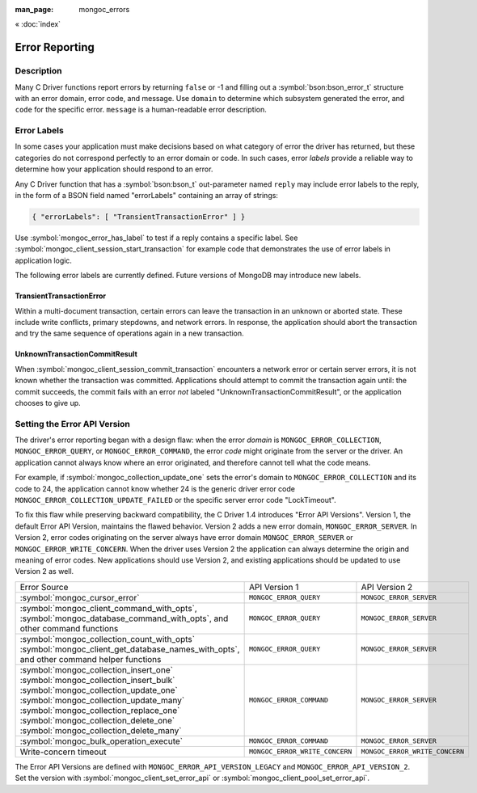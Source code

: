 :man_page: mongoc_errors

« :doc:`index`

Error Reporting
===============

Description
-----------

Many C Driver functions report errors by returning ``false`` or -1 and filling out a :symbol:`bson:bson_error_t` structure with an error domain, error code, and message. Use ``domain`` to determine which subsystem generated the error, and ``code`` for the specific error. ``message`` is a human-readable error description.

.. seealso::

  | :doc:`Handling Errors in libbson <bson:errors>`.

+-----------------------------------------+----------------------------------------------------------------------------------------------------------------------------------+--------------------------------------------------------------------------------------------------------------------------------------------------------------------------------------------------------------------------------------------------------------------------------------------------------------------------+
| Code                                    | Description                                                                                                                      |                                                                                                                                                                                                                                                                                                                          |
+=========================================+==================================================================================================================================+==========================================================================================================================================================================================================================================================================================================================+
| ``MONGOC_ERROR_CLIENT``                 | ``MONGOC_ERROR_CLIENT_TOO_BIG``                                                                                                  | You tried to send a message larger than the server's max message size.                                                                                                                                                                                                                                                   |
+-----------------------------------------+----------------------------------------------------------------------------------------------------------------------------------+--------------------------------------------------------------------------------------------------------------------------------------------------------------------------------------------------------------------------------------------------------------------------------------------------------------------------+
|                                         | ``MONGOC_ERROR_CLIENT_AUTHENTICATE``                                                                                             | Wrong credentials, or failure sending or receiving authentication messages.                                                                                                                                                                                                                                              |
+-----------------------------------------+----------------------------------------------------------------------------------------------------------------------------------+--------------------------------------------------------------------------------------------------------------------------------------------------------------------------------------------------------------------------------------------------------------------------------------------------------------------------+
|                                         | ``MONGOC_ERROR_CLIENT_NO_ACCEPTABLE_PEER``                                                                                       | You tried an TLS connection but the driver was not built with TLS.                                                                                                                                                                                                                                                       |
+-----------------------------------------+----------------------------------------------------------------------------------------------------------------------------------+--------------------------------------------------------------------------------------------------------------------------------------------------------------------------------------------------------------------------------------------------------------------------------------------------------------------------+
|                                         | ``MONGOC_ERROR_CLIENT_IN_EXHAUST``                                                                                               | You began iterating an exhaust cursor, then tried to begin another operation with the same :symbol:`mongoc_client_t`.                                                                                                                                                                                                    |
+-----------------------------------------+----------------------------------------------------------------------------------------------------------------------------------+--------------------------------------------------------------------------------------------------------------------------------------------------------------------------------------------------------------------------------------------------------------------------------------------------------------------------+
|                                         | ``MONGOC_ERROR_CLIENT_SESSION_FAILURE``                                                                                          | Failure related to creating or using a logical session.                                                                                                                                                                                                                                                                  |
+-----------------------------------------+----------------------------------------------------------------------------------------------------------------------------------+--------------------------------------------------------------------------------------------------------------------------------------------------------------------------------------------------------------------------------------------------------------------------------------------------------------------------+
|                                         | ``MONGOC_ERROR_CLIENT_INVALID_ENCRYPTION_ARG``                                                                                   | Failure related to arguments passed when initializing Client-Side Field Level Encryption.                                                                                                                                                                                                                                |
+-----------------------------------------+----------------------------------------------------------------------------------------------------------------------------------+--------------------------------------------------------------------------------------------------------------------------------------------------------------------------------------------------------------------------------------------------------------------------------------------------------------------------+
|                                         | ``MONGOC_ERROR_CLIENT_INVALID_ENCRYPTION_STATE``                                                                                 | Failure related to Client-Side Field Level Encryption.                                                                                                                                                                                                                                                                   |
+-----------------------------------------+----------------------------------------------------------------------------------------------------------------------------------+--------------------------------------------------------------------------------------------------------------------------------------------------------------------------------------------------------------------------------------------------------------------------------------------------------------------------+
|                                         | ``MONGOC_ERROR_CLIENT_INVALID_LOAD_BALANCER``                                                                                    | You attempted to connect to a MongoDB server behind a load balancer, but the server does not advertize load balanced support.                                                                                                                                                                                            |
+-----------------------------------------+----------------------------------------------------------------------------------------------------------------------------------+--------------------------------------------------------------------------------------------------------------------------------------------------------------------------------------------------------------------------------------------------------------------------------------------------------------------------+
| ``MONGOC_ERROR_STREAM``                 | ``MONGOC_ERROR_STREAM_NAME_RESOLUTION``                                                                                          | DNS failure.                                                                                                                                                                                                                                                                                                             |
+-----------------------------------------+----------------------------------------------------------------------------------------------------------------------------------+--------------------------------------------------------------------------------------------------------------------------------------------------------------------------------------------------------------------------------------------------------------------------------------------------------------------------+
|                                         | ``MONGOC_ERROR_STREAM_SOCKET``                                                                                                   | Timeout communicating with server, or connection closed.                                                                                                                                                                                                                                                                 |
+-----------------------------------------+----------------------------------------------------------------------------------------------------------------------------------+--------------------------------------------------------------------------------------------------------------------------------------------------------------------------------------------------------------------------------------------------------------------------------------------------------------------------+
|                                         | ``MONGOC_ERROR_STREAM_CONNECT``                                                                                                  | Failed to connect to server.                                                                                                                                                                                                                                                                                             |
+-----------------------------------------+----------------------------------------------------------------------------------------------------------------------------------+--------------------------------------------------------------------------------------------------------------------------------------------------------------------------------------------------------------------------------------------------------------------------------------------------------------------------+
| ``MONGOC_ERROR_PROTOCOL``               | ``MONGOC_ERROR_PROTOCOL_INVALID_REPLY``                                                                                          | Corrupt response from server.                                                                                                                                                                                                                                                                                            |
+-----------------------------------------+----------------------------------------------------------------------------------------------------------------------------------+--------------------------------------------------------------------------------------------------------------------------------------------------------------------------------------------------------------------------------------------------------------------------------------------------------------------------+
|                                         | ``MONGOC_ERROR_PROTOCOL_BAD_WIRE_VERSION``                                                                                       | The server version is too old or too new to communicate with the driver.                                                                                                                                                                                                                                                 |
+-----------------------------------------+----------------------------------------------------------------------------------------------------------------------------------+--------------------------------------------------------------------------------------------------------------------------------------------------------------------------------------------------------------------------------------------------------------------------------------------------------------------------+
| ``MONGOC_ERROR_CURSOR``                 | ``MONGOC_ERROR_CURSOR_INVALID_CURSOR``                                                                                           | You passed bad arguments to :symbol:`mongoc_collection_find_with_opts`, or you called :symbol:`mongoc_cursor_next` on a completed or failed cursor, or the cursor timed out on the server.                                                                                                                               |
+-----------------------------------------+----------------------------------------------------------------------------------------------------------------------------------+--------------------------------------------------------------------------------------------------------------------------------------------------------------------------------------------------------------------------------------------------------------------------------------------------------------------------+
|                                         | ``MONGOC_ERROR_CHANGE_STREAM_NO_RESUME_TOKEN``                                                                                   | A resume token was not returned in a document found with :symbol:`mongoc_change_stream_next`                                                                                                                                                                                                                             |
+-----------------------------------------+----------------------------------------------------------------------------------------------------------------------------------+--------------------------------------------------------------------------------------------------------------------------------------------------------------------------------------------------------------------------------------------------------------------------------------------------------------------------+
| ``MONGOC_ERROR_QUERY``                  | ``MONGOC_ERROR_QUERY_FAILURE``                                                                                                   | :ref:`Error API Version 1 <error_api_version>`: Server error from command or query. The server error message is in ``message``.                                                                                                                                                                                          |
+-----------------------------------------+----------------------------------------------------------------------------------------------------------------------------------+--------------------------------------------------------------------------------------------------------------------------------------------------------------------------------------------------------------------------------------------------------------------------------------------------------------------------+
| ``MONGOC_ERROR_SERVER``                 | ``MONGOC_ERROR_QUERY_FAILURE``                                                                                                   | :ref:`Error API Version 2 <error_api_version>`: Server error from command or query. The server error message is in ``message``.                                                                                                                                                                                          |
+-----------------------------------------+----------------------------------------------------------------------------------------------------------------------------------+--------------------------------------------------------------------------------------------------------------------------------------------------------------------------------------------------------------------------------------------------------------------------------------------------------------------------+
| ``MONGOC_ERROR_SASL``                   | A SASL error code.                                                                                                               | ``man sasl_errors`` for a list of codes.                                                                                                                                                                                                                                                                                 |
+-----------------------------------------+----------------------------------------------------------------------------------------------------------------------------------+--------------------------------------------------------------------------------------------------------------------------------------------------------------------------------------------------------------------------------------------------------------------------------------------------------------------------+
| ``MONGOC_ERROR_BSON``                   | ``MONGOC_ERROR_BSON_INVALID``                                                                                                    | You passed an invalid or oversized BSON document as a parameter, or called :symbol:`mongoc_collection_create_index` with invalid keys, or the server reply was corrupt.                                                                                                                                                  |
+-----------------------------------------+----------------------------------------------------------------------------------------------------------------------------------+--------------------------------------------------------------------------------------------------------------------------------------------------------------------------------------------------------------------------------------------------------------------------------------------------------------------------+
| ``MONGOC_ERROR_NAMESPACE``              | ``MONGOC_ERROR_NAMESPACE_INVALID``                                                                                               | You tried to create a collection with an invalid name.                                                                                                                                                                                                                                                                   |
+-----------------------------------------+----------------------------------------------------------------------------------------------------------------------------------+--------------------------------------------------------------------------------------------------------------------------------------------------------------------------------------------------------------------------------------------------------------------------------------------------------------------------+
| ``MONGOC_ERROR_COMMAND``                | ``MONGOC_ERROR_COMMAND_INVALID_ARG``                                                                                             | Many functions set this error code when passed bad parameters. Print the error message for details.                                                                                                                                                                                                                      |
+-----------------------------------------+----------------------------------------------------------------------------------------------------------------------------------+--------------------------------------------------------------------------------------------------------------------------------------------------------------------------------------------------------------------------------------------------------------------------------------------------------------------------+
|                                         | ``MONGOC_ERROR_PROTOCOL_BAD_WIRE_VERSION``                                                                                       | You tried to use a command option the server does not support.                                                                                                                                                                                                                                                           |
+-----------------------------------------+----------------------------------------------------------------------------------------------------------------------------------+--------------------------------------------------------------------------------------------------------------------------------------------------------------------------------------------------------------------------------------------------------------------------------------------------------------------------+
|                                         | ``MONGOC_ERROR_DUPLICATE_KEY``                                                                                                   | An insert or update failed because because of a duplicate ``_id`` or other unique-index violation.                                                                                                                                                                                                                       |
+-----------------------------------------+----------------------------------------------------------------------------------------------------------------------------------+--------------------------------------------------------------------------------------------------------------------------------------------------------------------------------------------------------------------------------------------------------------------------------------------------------------------------+
|                                         | ``MONGOC_ERROR_MAX_TIME_MS_EXPIRED``                                                                                             | The operation failed because maxTimeMS expired.                                                                                                                                                                                                                                                                          |
+-----------------------------------------+----------------------------------------------------------------------------------------------------------------------------------+--------------------------------------------------------------------------------------------------------------------------------------------------------------------------------------------------------------------------------------------------------------------------------------------------------------------------+
|                                         | ``MONGOC_ERROR_SERVER_SELECTION_INVALID_ID``                                                                                     | The ``serverId`` option for an operation conflicts with the pinned server for that operation's client session (denoted by the ``sessionId`` option).                                                                                                                                                                     |
+-----------------------------------------+----------------------------------------------------------------------------------------------------------------------------------+--------------------------------------------------------------------------------------------------------------------------------------------------------------------------------------------------------------------------------------------------------------------------------------------------------------------------+
| ``MONGOC_ERROR_COMMAND``                | `Error code from server <https://github.com/mongodb/mongo/blob/master/src/mongo/base/error_codes.err>`_.                         | :ref:`Error API Version 1 <error_api_version>`: Server error from a command. The server error message is in ``message``.                                                                                                                                                                                                 |
+-----------------------------------------+----------------------------------------------------------------------------------------------------------------------------------+--------------------------------------------------------------------------------------------------------------------------------------------------------------------------------------------------------------------------------------------------------------------------------------------------------------------------+
| ``MONGOC_ERROR_SERVER``                 | `Error code from server <https://github.com/mongodb/mongo/blob/master/src/mongo/base/error_codes.err>`_.                         | :ref:`Error API Version 2 <error_api_version>`: Server error from a command. The server error message is in ``message``.                                                                                                                                                                                                 |
+-----------------------------------------+----------------------------------------------------------------------------------------------------------------------------------+--------------------------------------------------------------------------------------------------------------------------------------------------------------------------------------------------------------------------------------------------------------------------------------------------------------------------+
| ``MONGOC_ERROR_COLLECTION``             | ``MONGOC_ERROR_COLLECTION_INSERT_FAILED``, ``MONGOC_ERROR_COLLECTION_UPDATE_FAILED``, ``MONGOC_ERROR_COLLECTION_DELETE_FAILED``. | Invalid or empty input to :symbol:`mongoc_collection_insert_one`, :symbol:`mongoc_collection_insert_bulk`, :symbol:`mongoc_collection_update_one`, :symbol:`mongoc_collection_update_many`, :symbol:`mongoc_collection_replace_one`, :symbol:`mongoc_collection_delete_one`, or :symbol:`mongoc_collection_delete_many`. |
+-----------------------------------------+----------------------------------------------------------------------------------------------------------------------------------+--------------------------------------------------------------------------------------------------------------------------------------------------------------------------------------------------------------------------------------------------------------------------------------------------------------------------+
| ``MONGOC_ERROR_COLLECTION``             | `Error code from server <https://github.com/mongodb/mongo/blob/master/src/mongo/base/error_codes.err>`_.                         | :ref:`Error API Version 1 <error_api_version>`: Server error from :symbol:`mongoc_collection_insert_one`, :symbol:`mongoc_collection_insert_bulk`, :symbol:`mongoc_collection_update_one`, :symbol:`mongoc_collection_update_many`, :symbol:`mongoc_collection_replace_one`,                                             |
+-----------------------------------------+----------------------------------------------------------------------------------------------------------------------------------+--------------------------------------------------------------------------------------------------------------------------------------------------------------------------------------------------------------------------------------------------------------------------------------------------------------------------+
| ``MONGOC_ERROR_SERVER``                 | `Error code from server <https://github.com/mongodb/mongo/blob/master/src/mongo/base/error_codes.err>`_.                         | :ref:`Error API Version 2 <error_api_version>`: Server error from :symbol:`mongoc_collection_insert_one`, :symbol:`mongoc_collection_insert_bulk`, :symbol:`mongoc_collection_update_one`, :symbol:`mongoc_collection_update_many`, :symbol:`mongoc_collection_replace_one`,                                             |
+-----------------------------------------+----------------------------------------------------------------------------------------------------------------------------------+--------------------------------------------------------------------------------------------------------------------------------------------------------------------------------------------------------------------------------------------------------------------------------------------------------------------------+
| ``MONGOC_ERROR_GRIDFS``                 | ``MONGOC_ERROR_GRIDFS_CHUNK_MISSING``                                                                                            | The GridFS file is missing a document in its ``chunks`` collection.                                                                                                                                                                                                                                                      |
+-----------------------------------------+----------------------------------------------------------------------------------------------------------------------------------+--------------------------------------------------------------------------------------------------------------------------------------------------------------------------------------------------------------------------------------------------------------------------------------------------------------------------+
|                                         | ``MONGOC_ERROR_GRIDFS_CORRUPT``                                                                                                  | A data inconsistency was detected in GridFS.                                                                                                                                                                                                                                                                             |
+-----------------------------------------+----------------------------------------------------------------------------------------------------------------------------------+--------------------------------------------------------------------------------------------------------------------------------------------------------------------------------------------------------------------------------------------------------------------------------------------------------------------------+
|                                         | ``MONGOC_ERROR_GRIDFS_INVALID_FILENAME``                                                                                         | You passed a NULL filename to :symbol:`mongoc_gridfs_remove_by_filename`.                                                                                                                                                                                                                                                |
+-----------------------------------------+----------------------------------------------------------------------------------------------------------------------------------+--------------------------------------------------------------------------------------------------------------------------------------------------------------------------------------------------------------------------------------------------------------------------------------------------------------------------+
|                                         | ``MONGOC_ERROR_GRIDFS_PROTOCOL_ERROR``                                                                                           | You called :symbol:`mongoc_gridfs_file_set_id` after :symbol:`mongoc_gridfs_file_save`, or tried to write on a closed GridFS stream.                                                                                                                                                                                     |
+-----------------------------------------+----------------------------------------------------------------------------------------------------------------------------------+--------------------------------------------------------------------------------------------------------------------------------------------------------------------------------------------------------------------------------------------------------------------------------------------------------------------------+
|                                         | ``MONGOC_ERROR_GRIDFS_BUCKET_FILE_NOT_FOUND``                                                                                    | A GridFS file is missing from ``files`` collection.                                                                                                                                                                                                                                                                      |
+-----------------------------------------+----------------------------------------------------------------------------------------------------------------------------------+--------------------------------------------------------------------------------------------------------------------------------------------------------------------------------------------------------------------------------------------------------------------------------------------------------------------------+
|                                         | ``MONGOC_ERROR_GRIDFS_BUCKET_STREAM``                                                                                            | An error occurred on a stream created from a GridFS operation like :symbol:`mongoc_gridfs_bucket_upload_from_stream`.                                                                                                                                                                                                    |
+-----------------------------------------+----------------------------------------------------------------------------------------------------------------------------------+--------------------------------------------------------------------------------------------------------------------------------------------------------------------------------------------------------------------------------------------------------------------------------------------------------------------------+
| ``MONGOC_ERROR_SCRAM``                  | ``MONGOC_ERROR_SCRAM_PROTOCOL_ERROR``                                                                                            | Failure in SCRAM-SHA-1 authentication.                                                                                                                                                                                                                                                                                   |
+-----------------------------------------+----------------------------------------------------------------------------------------------------------------------------------+--------------------------------------------------------------------------------------------------------------------------------------------------------------------------------------------------------------------------------------------------------------------------------------------------------------------------+
| ``MONGOC_ERROR_SERVER_SELECTION``       | ``MONGOC_ERROR_SERVER_SELECTION_FAILURE``                                                                                        | No replica set member or mongos is available, or none matches your :doc:`read preference <mongoc_read_prefs_t>`, or you supplied an invalid :symbol:`mongoc_read_prefs_t`.                                                                                                                                               |
+-----------------------------------------+----------------------------------------------------------------------------------------------------------------------------------+--------------------------------------------------------------------------------------------------------------------------------------------------------------------------------------------------------------------------------------------------------------------------------------------------------------------------+
| ``MONGOC_ERROR_WRITE_CONCERN``          | `Error code from server <https://github.com/mongodb/mongo/blob/master/src/mongo/base/error_codes.err>`_.                         | There was a :doc:`write concern <mongoc_write_concern_t>` error or :doc:`timeout <mongoc_write_concern_set_wtimeout>` from the server.                                                                                                                                                                                   |
+-----------------------------------------+----------------------------------------------------------------------------------------------------------------------------------+--------------------------------------------------------------------------------------------------------------------------------------------------------------------------------------------------------------------------------------------------------------------------------------------------------------------------+
| ``MONGOC_ERROR_TRANSACTION``            | ``MONGOC_ERROR_TRANSACTION_INVALID``                                                                                             | You attempted to start a transaction when one is already in progress, or commit or abort when there is no transaction.                                                                                                                                                                                                   |
+-----------------------------------------+----------------------------------------------------------------------------------------------------------------------------------+--------------------------------------------------------------------------------------------------------------------------------------------------------------------------------------------------------------------------------------------------------------------------------------------------------------------------+
| ``MONGOC_ERROR_CLIENT_SIDE_ENCRYPTION`` | Error code produced by libmongocrypt.                                                                                            | An error occurred in the library responsible for Client Side Encryption                                                                                                                                                                                                                                                  |
+-----------------------------------------+----------------------------------------------------------------------------------------------------------------------------------+--------------------------------------------------------------------------------------------------------------------------------------------------------------------------------------------------------------------------------------------------------------------------------------------------------------------------+
| ``MONGOC_ERROR_AZURE``                  | ``MONGOC_ERROR_KMS_SERVER_HTTP``                                                                                                      | An Azure HTTP service responded with an error status                                                                                                                                                                                                                                                                     |
+-----------------------------------------+----------------------------------------------------------------------------------------------------------------------------------+--------------------------------------------------------------------------------------------------------------------------------------------------------------------------------------------------------------------------------------------------------------------------------------------------------------------------+
|                                         | ``MONGOC_ERROR_KMS_SERVER_BAD_JSON``                                                                                                  | An Azure service responded with invalid JSON data                                                                                                                                                                                                                                                                        |
+-----------------------------------------+----------------------------------------------------------------------------------------------------------------------------------+--------------------------------------------------------------------------------------------------------------------------------------------------------------------------------------------------------------------------------------------------------------------------------------------------------------------------+
| ``MONGOC_ERROR_GCP``                    | ``MONGOC_ERROR_KMS_SERVER_HTTP``                                                                                                        | A GCP HTTP service responded with an error status                                                                                                                                                                                                                                                                        |
+-----------------------------------------+----------------------------------------------------------------------------------------------------------------------------------+--------------------------------------------------------------------------------------------------------------------------------------------------------------------------------------------------------------------------------------------------------------------------------------------------------------------------+
|                                         | ``MONGOC_ERROR_KMS_SERVER_JSON``                                                                                                    | A GCP service responded with invalid JSON data                                                                                                                                                                                                                                                                           |
+-----------------------------------------+----------------------------------------------------------------------------------------------------------------------------------+--------------------------------------------------------------------------------------------------------------------------------------------------------------------------------------------------------------------------------------------------------------------------------------------------------------------------+

.. _error_labels:

Error Labels
------------

In some cases your application must make decisions based on what category of error the driver has returned, but these categories do not correspond perfectly to an error domain or code. In such cases, error *labels* provide a reliable way to determine how your application should respond to an error.

Any C Driver function that has a :symbol:`bson:bson_t` out-parameter named ``reply`` may include error labels to the reply, in the form of a BSON field named "errorLabels" containing an array of strings:

.. code-block:: none

  { "errorLabels": [ "TransientTransactionError" ] }

Use :symbol:`mongoc_error_has_label` to test if a reply contains a specific label. See :symbol:`mongoc_client_session_start_transaction` for example code that demonstrates the use of error labels in application logic.

The following error labels are currently defined. Future versions of MongoDB may introduce new labels.

TransientTransactionError
^^^^^^^^^^^^^^^^^^^^^^^^^

Within a multi-document transaction, certain errors can leave the transaction in an unknown or aborted state. These include write conflicts, primary stepdowns, and network errors. In response, the application should abort the transaction and try the same sequence of operations again in a new transaction.

UnknownTransactionCommitResult
^^^^^^^^^^^^^^^^^^^^^^^^^^^^^^

When :symbol:`mongoc_client_session_commit_transaction` encounters a network error or certain server errors, it is not known whether the transaction was committed. Applications should attempt to commit the transaction again until: the commit succeeds, the commit fails with an error *not* labeled "UnknownTransactionCommitResult", or the application chooses to give up.

.. _errors_error_api_version:
.. _error_api_version:

Setting the Error API Version
-----------------------------

The driver's error reporting began with a design flaw: when the error *domain* is ``MONGOC_ERROR_COLLECTION``, ``MONGOC_ERROR_QUERY``, or ``MONGOC_ERROR_COMMAND``, the error *code* might originate from the server or the driver. An application cannot always know where an error originated, and therefore cannot tell what the code means.

For example, if :symbol:`mongoc_collection_update_one` sets the error's domain to ``MONGOC_ERROR_COLLECTION`` and its code to 24, the application cannot know whether 24 is the generic driver error code ``MONGOC_ERROR_COLLECTION_UPDATE_FAILED`` or the specific server error code "LockTimeout".

To fix this flaw while preserving backward compatibility, the C Driver 1.4 introduces "Error API Versions". Version 1, the default Error API Version, maintains the flawed behavior. Version 2 adds a new error domain, ``MONGOC_ERROR_SERVER``. In Version 2, error codes originating on the server always have error domain ``MONGOC_ERROR_SERVER`` or ``MONGOC_ERROR_WRITE_CONCERN``. When the driver uses Version 2 the application can always determine the origin and meaning of error codes. New applications should use Version 2, and existing applications should be updated to use Version 2 as well.

+------------------------------------------------------+----------------------------------------+----------------------------------------+
| Error Source                                         | API Version 1                          |  API Version 2                         |
+------------------------------------------------------+----------------------------------------+----------------------------------------+
| :symbol:`mongoc_cursor_error`                        | ``MONGOC_ERROR_QUERY``                 | ``MONGOC_ERROR_SERVER``                |
+------------------------------------------------------+----------------------------------------+----------------------------------------+
| :symbol:`mongoc_client_command_with_opts`,           | ``MONGOC_ERROR_QUERY``                 | ``MONGOC_ERROR_SERVER``                |
| :symbol:`mongoc_database_command_with_opts`, and     |                                        |                                        |
| other command functions                              |                                        |                                        |
+------------------------------------------------------+----------------------------------------+----------------------------------------+
| :symbol:`mongoc_collection_count_with_opts`          | ``MONGOC_ERROR_QUERY``                 | ``MONGOC_ERROR_SERVER``                |
| :symbol:`mongoc_client_get_database_names_with_opts`,|                                        |                                        |
| and other command helper functions                   |                                        |                                        |
+------------------------------------------------------+----------------------------------------+----------------------------------------+
| :symbol:`mongoc_collection_insert_one`               | ``MONGOC_ERROR_COMMAND``               | ``MONGOC_ERROR_SERVER``                |
| :symbol:`mongoc_collection_insert_bulk`              |                                        |                                        |
| :symbol:`mongoc_collection_update_one`               |                                        |                                        |
| :symbol:`mongoc_collection_update_many`              |                                        |                                        |
| :symbol:`mongoc_collection_replace_one`              |                                        |                                        |
| :symbol:`mongoc_collection_delete_one`               |                                        |                                        |
| :symbol:`mongoc_collection_delete_many`              |                                        |                                        |
+------------------------------------------------------+----------------------------------------+----------------------------------------+
| :symbol:`mongoc_bulk_operation_execute`              | ``MONGOC_ERROR_COMMAND``               | ``MONGOC_ERROR_SERVER``                |
+------------------------------------------------------+----------------------------------------+----------------------------------------+
| Write-concern timeout                                | ``MONGOC_ERROR_WRITE_CONCERN``         | ``MONGOC_ERROR_WRITE_CONCERN``         |
+------------------------------------------------------+----------------------------------------+----------------------------------------+

The Error API Versions are defined with ``MONGOC_ERROR_API_VERSION_LEGACY`` and ``MONGOC_ERROR_API_VERSION_2``. Set the version with :symbol:`mongoc_client_set_error_api` or :symbol:`mongoc_client_pool_set_error_api`.

.. seealso::

  | `MongoDB Server Error Codes <https://github.com/mongodb/mongo/blob/master/src/mongo/base/error_codes.err>`_

.. only:: html

  Functions
  ---------

  .. toctree::
    :titlesonly:
    :maxdepth: 1

    mongoc_error_has_label
